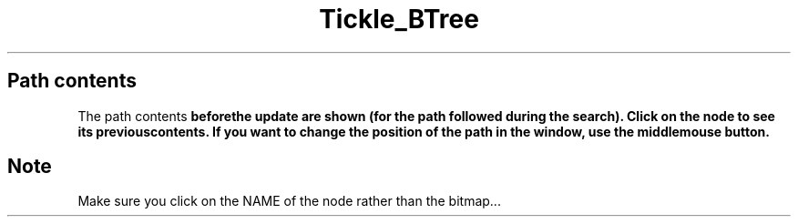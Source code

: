 .\" Copyright (c) 1994 University of Wisconsin - Madison.
.\" All rights reserved.  
.\"
.TH Tickle_BTree 1 "Sep 19, 1994"
.UC 4
.SH Path contents
.PP
The path contents \fBbefore\f the update are shown (for the path followed
during the search). Click on the node to see its \fBprevious\f contents.
If you want to change the position of the path in the window, use the
\fBmiddle\f mouse button.
.PP
.fi
.SH Note 
.PP
Make sure you click on the NAME of the node rather than the bitmap...
